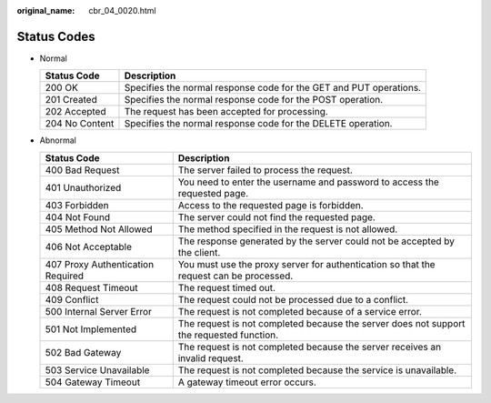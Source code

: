 :original_name: cbr_04_0020.html

.. _cbr_04_0020:

Status Codes
============

-  Normal

   +----------------+--------------------------------------------------------------------+
   | Status Code    | Description                                                        |
   +================+====================================================================+
   | 200 OK         | Specifies the normal response code for the GET and PUT operations. |
   +----------------+--------------------------------------------------------------------+
   | 201 Created    | Specifies the normal response code for the POST operation.         |
   +----------------+--------------------------------------------------------------------+
   | 202 Accepted   | The request has been accepted for processing.                      |
   +----------------+--------------------------------------------------------------------+
   | 204 No Content | Specifies the normal response code for the DELETE operation.       |
   +----------------+--------------------------------------------------------------------+

-  Abnormal

   +-----------------------------------+------------------------------------------------------------------------------------------+
   | Status Code                       | Description                                                                              |
   +===================================+==========================================================================================+
   | 400 Bad Request                   | The server failed to process the request.                                                |
   +-----------------------------------+------------------------------------------------------------------------------------------+
   | 401 Unauthorized                  | You need to enter the username and password to access the requested page.                |
   +-----------------------------------+------------------------------------------------------------------------------------------+
   | 403 Forbidden                     | Access to the requested page is forbidden.                                               |
   +-----------------------------------+------------------------------------------------------------------------------------------+
   | 404 Not Found                     | The server could not find the requested page.                                            |
   +-----------------------------------+------------------------------------------------------------------------------------------+
   | 405 Method Not Allowed            | The method specified in the request is not allowed.                                      |
   +-----------------------------------+------------------------------------------------------------------------------------------+
   | 406 Not Acceptable                | The response generated by the server could not be accepted by the client.                |
   +-----------------------------------+------------------------------------------------------------------------------------------+
   | 407 Proxy Authentication Required | You must use the proxy server for authentication so that the request can be processed.   |
   +-----------------------------------+------------------------------------------------------------------------------------------+
   | 408 Request Timeout               | The request timed out.                                                                   |
   +-----------------------------------+------------------------------------------------------------------------------------------+
   | 409 Conflict                      | The request could not be processed due to a conflict.                                    |
   +-----------------------------------+------------------------------------------------------------------------------------------+
   | 500 Internal Server Error         | The request is not completed because of a service error.                                 |
   +-----------------------------------+------------------------------------------------------------------------------------------+
   | 501 Not Implemented               | The request is not completed because the server does not support the requested function. |
   +-----------------------------------+------------------------------------------------------------------------------------------+
   | 502 Bad Gateway                   | The request is not completed because the server receives an invalid request.             |
   +-----------------------------------+------------------------------------------------------------------------------------------+
   | 503 Service Unavailable           | The request is not completed because the service is unavailable.                         |
   +-----------------------------------+------------------------------------------------------------------------------------------+
   | 504 Gateway Timeout               | A gateway timeout error occurs.                                                          |
   +-----------------------------------+------------------------------------------------------------------------------------------+
